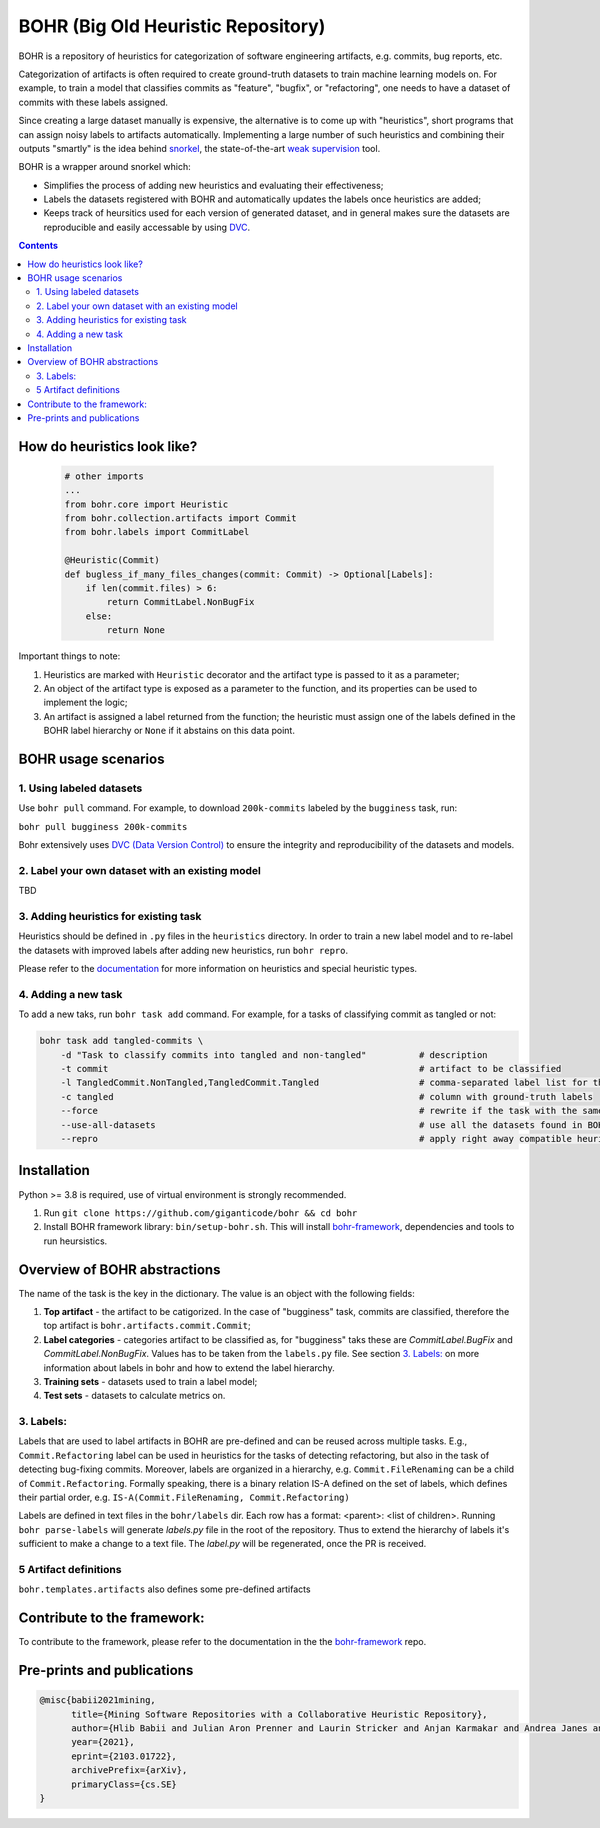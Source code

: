 BOHR (Big Old Heuristic Repository)
----------------------------------

BOHR is a repository of heuristics for categorization of software engineering artifacts, e.g. commits, bug reports, etc. 

Categorization of artifacts is often required to create ground-truth datasets to train machine learning models on. For example, to train a model that classifies commits as "feature", "bugfix", or "refactoring", one needs to have a dataset of commits with these labels assigned. 

Since creating a large dataset manually is expensive, the alternative is to come up with "heuristics", short programs that can assign noisy labels to artifacts automatically. Implementing a large number of such heuristics and combining their outputs "smartly" is the idea behind `snorkel <https://www.snorkel.org/>`_, the state-of-the-art `weak supervision <http://ai.stanford.edu/blog/weak-supervision/>`_ tool.

BOHR is a wrapper around snorkel which:

* Simplifies the process of adding new heuristics and evaluating their effectiveness;
* Labels the datasets registered with BOHR and automatically updates the labels once heuristics are added;
* Keeps track of heursitics used for each version of generated dataset, and in general makes sure the datasets are reproducible and easily accessable by using `DVC <https://dvc.org>`_.


.. contents:: **Contents**
  :backlinks: none
  
How do heuristics look like?
===================================
  
 .. code-block:: python
 
    # other imports
    ...
    from bohr.core import Heuristic
    from bohr.collection.artifacts import Commit
    from bohr.labels import CommitLabel
 
    @Heuristic(Commit)
    def bugless_if_many_files_changes(commit: Commit) -> Optional[Labels]:
        if len(commit.files) > 6:
            return CommitLabel.NonBugFix
        else:
            return None
            
Important things to note:

#. Heuristics are marked with ``Heuristic`` decorator and the artifact type is passed to it as a parameter; 
#. An object of the artifact type is exposed as a parameter to the function, and its properties can be used to implement the logic;
#. An artifact is assigned a label returned from the function; the heuristic must assign one of the labels defined in the BOHR label hierarchy or ``None`` if it abstains on this data point.

BOHR usage scenarios
===================================

.. raw:: html

    <img src="doc/reuse_levels.gif" width="600px">

1. Using labeled datasets
~~~~~~~~~~~~~~~~~~~~~~~~~~~

Use ``bohr pull`` command. For example, to download ``200k-commits`` labeled by the ``bugginess`` task, run:

``bohr pull bugginess 200k-commits``

Bohr extensively uses `DVC (Data Version Control) <https://dvc.org/>`_ to ensure the integrity and reproducibility of the datasets and models.

2. Label your own dataset with an existing model
~~~~~~~~~~~~~~~~~~~~~~~~~~~~~~~~~~~~~~~~~~~~~~~~

TBD

3. Adding heuristics for existing task
~~~~~~~~~~~~~~~~~~~~~~~~~~~~~~~~~~~~~~~~~

Heuristics should be defined in ``.py`` files in the ``heuristics`` directory. In order to train a new label model and to re-label the datasets with improved labels after adding new heuristics, run ``bohr repro``.

Please refer to the `documentation <https://giganticode.github.io/bohr/Heuristics.html>`_ for more information on heuristics and special heuristic types.        


4. Adding a new task
~~~~~~~~~~~~~~~~~~~~~~~~~~~

To add a new taks, run ``bohr task add`` command. For example, for a tasks of classifying commit as tangled or not:

.. code-block::

  bohr task add tangled-commits \
      -d "Task to classify commits into tangled and non-tangled"          # description
      -t commit                                                           # artifact to be classified
      -l TangledCommit.NonTangled,TangledCommit.Tangled                   # comma-separated label list for the classifier to choose from
      -c tangled                                                          # column with ground-truth labels
      --force                                                             # rewrite if the task with the same name already exists
      --use-all-datasets                                                  # use all the datasets found in BOHR that contain the artifact being classified
      --repro                                                             # apply right away compatible heuristics, generate a label model and label the datasets

Installation
===========================================

Python >= 3.8 is required, use of virtual environment is strongly recommended.

#. Run ``git clone https://github.com/giganticode/bohr && cd bohr``
#. Install BOHR framework library: ``bin/setup-bohr.sh``. This will install `bohr-framework <https://github.com/giganticode/bohr-framework>`_, dependencies and tools to run heursistics.

Overview of BOHR abstractions
====================================

.. raw:: html

    <img src="doc/bohr_abstractions.png" width="600px">




The name of the task is the key in the dictionary. The value is an object with the following fields:

#. **Top artifact** - the artifact to be catigorized. In the case of "bugginess" task, commits are classified, therefore the top artifact is ``bohr.artifacts.commit.Commit``;
#. **Label categories** - categories artifact to be classified as, for "bugginess" taks these are *CommitLabel.BugFix* and *CommitLabel.NonBugFix*. Values has to be taken from the ``labels.py`` file. See section `3. Labels:`_ on more information about labels in bohr and how to extend the label hierarchy.
#. **Training sets** - datasets used to train a label model;
#. **Test sets** - datasets to calculate metrics on.

3. Labels:
~~~~~~~~~~~~~~~~~~~~~~~~~~~~~~~~~~~~~~~

Labels that are used to label artifacts in BOHR are pre-defined and can be reused across multiple tasks. E.g., ``Commit.Refactoring`` label can be used in heuristics for the tasks of detecting refactoring, but also in the task of detecting bug-fixing commits. Moreover, labels are organized in a hierarchy, e.g. ``Commit.FileRenaming`` can be a child of ``Commit.Refactoring``. Formally speaking, there is a binary relation IS-A defined on the set of labels, which defines their partial order, e.g. ``IS-A(Commit.FileRenaming, Commit.Refactoring)``           

Labels are defined in text files in the ``bohr/labels`` dir. Each row has a format: <parent>: <list of children>. Running ``bohr parse-labels`` will generate `labels.py` file in the root of the repository. Thus to extend the hierarchy of labels it's sufficient to make a change to a text file. The `label.py` will be regenerated, once the PR is received.


5 Artifact definitions
~~~~~~~~~~~~~~~~~~~~~~~~
``bohr.templates.artifacts`` also defines some pre-defined artifacts


Contribute to the framework:
=============================

To contribute to the framework, please refer to the documentation in the  the `bohr-framework <https://github.com/giganticode/bohr-framework>`_ repo.


Pre-prints and publications
===========================================

.. code-block::

  @misc{babii2021mining,
        title={Mining Software Repositories with a Collaborative Heuristic Repository}, 
        author={Hlib Babii and Julian Aron Prenner and Laurin Stricker and Anjan Karmakar and Andrea Janes and Romain Robbes},
        year={2021},
        eprint={2103.01722},
        archivePrefix={arXiv},
        primaryClass={cs.SE}
  }


